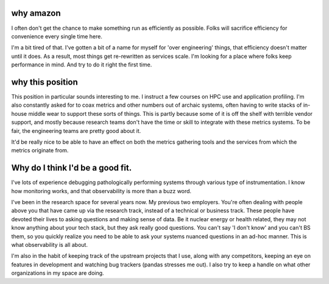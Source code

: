 why amazon
==========

I often don't get the chance to make something run as efficiently as possible.
Folks will sacrifice efficiency for convenience every single time here.

I'm a bit tired of that.  I've gotten a bit of a name for myself for 'over
engineering' things, that efficiency doesn't matter until it does.  As a
result, most things get re-rewritten as services scale.  I'm looking for a
place where folks keep performance in mind.  And try to do it right the first
time.


why this position
=================

This position in particular sounds interesting to me.  I instruct a few courses
on HPC use and application profiling.  I'm also constantly asked for to coax
metrics and other numbers out of archaic systems, often having to write stacks
of in-house middle wear to support these sorts of things.   This is partly
because some of it is off the shelf with terrible vendor support, and mostly
because research teams don't have the time or skill to integrate with these
metrics systems.  To be fair, the engineering teams are pretty good about it.


It'd be really nice to be able to have an effect on both the metrics gathering
tools and the services from which the metrics originate from.


Why do I think I'd be a good fit.
================================

I've lots of experience debugging pathologically performing systems through
various type of instrumentation.  I know how monitoring works, and that
observability is more than a buzz word.

I've been in the research space for several years now. My previous two
employers.  You're often dealing with people above you that have came up via
the research track, instead of a technical or business track.  These people have devoted
their lives to asking questions and making sense of data.  Be it nuclear energy
or health related, they may not know anything about your tech stack, but they
ask really good questions.  You can't say 'I don't know' and you can't BS them,
so you quickly realize you need to be able to ask your systems nuanced
questions in an ad-hoc manner.  This is what observability is all about.

I'm also in the habit of keeping track of the upstream projects that I use,
along with any competitors, keeping an eye on features in development and
watching bug trackers (pandas stresses me out).  I also try to keep a handle on
what other organizations in my space are doing.
